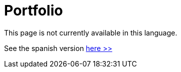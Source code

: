 :slug: careers/portfolio/
:category: careers
:description: TODO
:keywords: TODO

= Portfolio

This page is not currently available in this language.

See the spanish version [button]#link:../../../es/empleos/portafolio/[here >>]#
